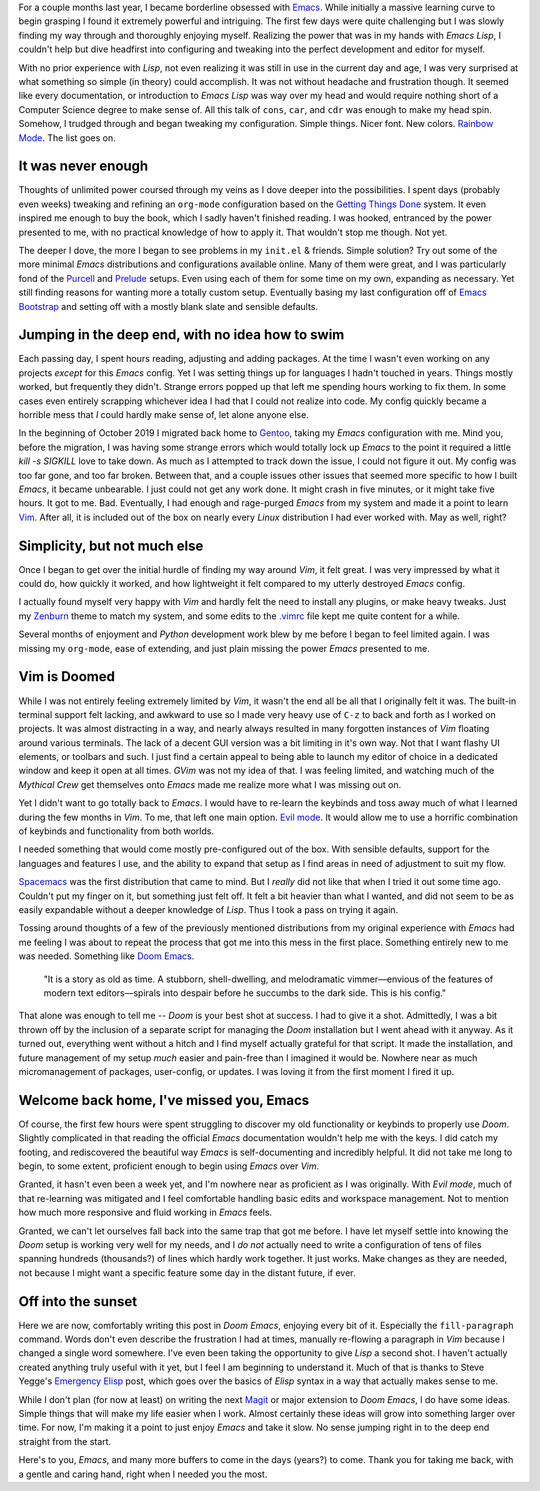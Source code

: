.. title: Doom Emacs -- Best of both worlds?
.. slug: doom-emacs-best-of-both-worlds
.. date: 2020-05-21 20:15:13 UTC-04:00
.. modified: 2020-05-22 19:03:38 UTC-04:00
.. tags: thoughts, doom
.. category: emacs
.. link:
.. description: After some months away from Emacs, I may have found the best of both worlds for myself -- Doom Emacs.
.. type: text

For a couple months last year, I became borderline obsessed with `Emacs`_. While
initially a massive learning curve to begin grasping I found it extremely
powerful and intriguing. The first few days were quite challenging but I was
slowly finding my way through and thoroughly enjoying myself. Realizing the
power that was in my hands with `Emacs Lisp`, I couldn't help but dive headfirst
into configuring and tweaking into the perfect development and editor for
myself.

.. TEASER_END

With no prior experience with `Lisp`, not even realizing it was still in use in
the current day and age, I was very surprised at what something so simple (in
theory) could accomplish. It was not without headache and frustration though. It
seemed like every documentation, or introduction to `Emacs Lisp` was way over my
head and would require nothing short of a Computer Science degree to make sense
of. All this talk of ``cons``, ``car``, and ``cdr`` was enough to make my head
spin. Somehow, I trudged through and began tweaking my configuration. Simple
things. Nicer font. New colors. `Rainbow Mode`_. The list goes on.

It was never enough
###################
Thoughts of unlimited power coursed through my veins as I dove deeper into
the possibilities. I spent days (probably even weeks) tweaking and refining
an ``org-mode`` configuration based on the `Getting Things Done`_ system. It
even inspired me enough to buy the book, which I sadly haven't finished reading.
I was hooked, entranced by the power presented to me, with no practical
knowledge of how to apply it. That wouldn't stop me though. Not yet.

The deeper I dove, the more I began to see problems in my ``init.el`` & friends.
Simple solution? Try out some of the more minimal `Emacs` distributions and
configurations available online. Many of them were great, and I was particularly
fond of the `Purcell`_ and `Prelude`_ setups. Even using each of them for some
time on my own, expanding as necessary. Yet still finding reasons for wanting
more a totally custom setup. Eventually basing my last configuration off of
`Emacs Bootstrap`_ and setting off with a mostly blank slate and sensible
defaults.

Jumping in the deep end, with no idea how to swim
#################################################
Each passing day, I spent hours reading, adjusting and adding packages. At the
time I wasn't even working on any projects *except* for this `Emacs` config.
Yet I was setting things up for languages I hadn't touched in years. Things
mostly worked, but frequently they didn't. Strange errors popped up that left me
spending hours working to fix them. In some cases even entirely scrapping
whichever idea I had that I could not realize into code. My config quickly
became a horrible mess that *I* could hardly make sense of, let alone anyone
else.

In the beginning of October 2019 I migrated back home to `Gentoo`_, taking my
`Emacs` configuration with me. Mind you, before the migration, I was having
some strange errors which would totally lock up `Emacs` to the point it required
a little `kill -s SIGKILL` love to take down. As much as I attempted to track
down the issue, I could not figure it out. My config was too far gone, and too
far broken. Between that, and a couple issues other issues that seemed more
specific to how I built `Emacs`, it became unbearable. I just could not get any
work done. It might crash in five minutes, or it might take five hours. It got
to me. Bad. Eventually, I had enough and rage-purged `Emacs` from my system and
made it a point to learn `Vim`_. After all, it is included out of the box on
nearly every `Linux` distribution I had ever worked with. May as well, right?

Simplicity, but not much else
#############################
Once I began to get over the initial hurdle of finding my way around `Vim`, it
felt great. I was very impressed by what it could do, how quickly it worked,
and how lightweight it felt compared to my utterly destroyed `Emacs` config.

I actually found myself very happy with `Vim` and hardly felt the need to
install any plugins, or make heavy tweaks. Just my `Zenburn`_ theme to match
my system, and some edits to the `.vimrc`_ file kept me quite content for a
while.

Several months of enjoyment and `Python` development work blew by me before I
began to feel limited again. I was missing my ``org-mode``, ease of extending,
and just plain missing the power `Emacs` presented to me.

Vim is Doomed
#############
While I was not entirely feeling extremely limited by `Vim`, it wasn't the
end all be all that I originally felt it was. The built-in terminal support
felt lacking, and awkward to use so I made very heavy use of ``C-z`` to back
and forth as I worked on projects. It was almost distracting in a way, and
nearly always resulted in many forgotten instances of `Vim` floating around
various terminals. The lack of a decent GUI version was a bit limiting in it's
own way. Not that I want flashy UI elements, or toolbars and such. I just find
a certain appeal to being able to launch my editor of choice in a dedicated
window and keep it open at all times. `GVim` was not my idea of that. I was
feeling limited, and watching much of the `Mythical Crew` get themselves onto
`Emacs` made me realize more what I was missing out on.

Yet I didn't want to go totally back to `Emacs`. I would have to re-learn the
keybinds and toss away much of what I learned during the few months in `Vim`.
To me, that left one main option. `Evil mode`_. It would allow me to use a
horrific combination of keybinds and functionality from both worlds.

I needed something that would come mostly pre-configured out of the box. With
sensible defaults, support for the languages and features I use, and the ability
to expand that setup as I find areas in need of adjustment to suit my flow.

`Spacemacs`_ was the first distribution that came to mind. But I *really* did
not like that when I tried it out some time ago. Couldn't put my finger on it,
but something just felt off. It felt a bit heavier than what I wanted, and
did not seem to be as easily expandable without a deeper knowledge of `Lisp`.
Thus I took a pass on trying it again.

Tossing around thoughts of a few of the previously mentioned distributions from
my original experience with `Emacs` had me feeling I was about to repeat the
process that got me into this mess in the first place. Something entirely new
to me was needed. Something like `Doom Emacs`_.

  "It is a story as old as time. A stubborn, shell-dwelling, and melodramatic
  vimmer—envious of the features of modern text editors—spirals into despair
  before he succumbs to the dark side. This is his config."

That alone was enough to tell me -- `Doom` is your best shot at success. I had
to give it a shot. Admittedly, I was a bit thrown off by the inclusion of a
separate script for managing the `Doom` installation but I went ahead with it
anyway. As it turned out, everything went without a hitch and I find myself
actually grateful for that script. It made the installation, and future
management of my setup *much* easier and pain-free than I imagined it would
be. Nowhere near as much micromanagement of packages, user-config, or updates.
I was loving it from the first moment I fired it up.

Welcome back home, I've missed you, Emacs
#########################################
Of course, the first few hours were spent struggling to discover my old
functionality or keybinds to properly use `Doom`. Slightly complicated in that
reading the official `Emacs` documentation wouldn't help me with the keys. I
did catch my footing, and rediscovered the beautiful way `Emacs` is
self-documenting and incredibly helpful. It did not take me long to begin, to
some extent, proficient enough to begin using `Emacs` over `Vim`.

Granted, it hasn't even been a week yet, and I'm nowhere near as proficient
as I was originally. With `Evil mode`, much of that re-learning was mitigated
and I feel comfortable handling basic edits and workspace management. Not to
mention how much more responsive and fluid working in `Emacs` feels.

Granted, we can't let ourselves fall back into the same trap that got me before.
I have let myself settle into knowing the `Doom` setup is working very well for
my needs, and I *do not* actually need to write a configuration of tens of files
spanning hundreds (thousands?) of lines which hardly work together. It just
works. Make changes as they are needed, not because I might want a specific
feature some day in the distant future, if ever.

Off into the sunset
###################
Here we are now, comfortably writing this post in `Doom Emacs`, enjoying every
bit of it. Especially the ``fill-paragraph`` command. Words don't even describe
the frustration I had at times, manually re-flowing a paragraph in `Vim` because
I changed a single word somewhere. I've even been taking the opportunity to give
`Lisp` a second shot. I haven't actually created anything truly useful with it
yet, but I feel I am beginning to understand it. Much of that is thanks to Steve
Yegge's `Emergency Elisp`_ post, which goes over the basics of `Elisp` syntax
in a way that actually makes sense to me.

While I don't plan (for now at least) on writing the next `Magit`_ or major
extension to `Doom Emacs`, I do have some ideas. Simple things that will make
my life easier when I work. Almost certainly these ideas will grow into
something larger over time. For now, I'm making it a point to just enjoy `Emacs`
and take it slow. No sense jumping right in to the deep end straight from the
start.

Here's to you, `Emacs`, and many more buffers to come in the days (years?) to
come. Thank you for taking me back, with a gentle and caring hand, right when I
needed you the most.

.. _`Emacs`: https://www.gnu.org/software/emacs/
.. _`Rainbow Mode`: https://elpa.gnu.org/packages/rainbow-mode.html
.. _`Getting Things Done`: https://gettingthingsdone.com/
.. _`Purcell`: https://github.com/purcell/emacs.d
.. _`Prelude`: https://github.com/bbatsov/prelude
.. _`Emacs Bootstrap`: https://github.com/editor-bootstrap/emacs-bootstrap
.. _`Gentoo`: https://www.gentoo.org/
.. _`Vim`: https://www.vim.org/
.. _`Zenburn`: http://kippura.org/zenburnpage/
.. _`.vimrc`: https://github.com/ncdulo/dotfiles/blob/master/.vimrc
.. _`Evil mode`: https://github.com/emacs-evil/evil
.. _`Spacemacs`: https://www.spacemacs.org/
.. _`Doom Emacs`: https://github.com/hlissner/doom-emacs
.. _`Emergency Elisp`: https://steve-yegge.blogspot.com/2008/01/emergency-elisp.html
.. _`Magit`: https://magit.vc/
